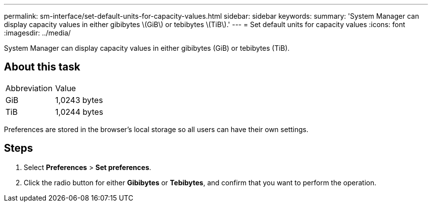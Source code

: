 ---
permalink: sm-interface/set-default-units-for-capacity-values.html
sidebar: sidebar
keywords: 
summary: 'System Manager can display capacity values in either gibibytes \(GiB\) or tebibytes \(TiB\).'
---
= Set default units for capacity values
:icons: font
:imagesdir: ../media/

[.lead]
System Manager can display capacity values in either gibibytes (GiB) or tebibytes (TiB).

== About this task

|===
| Abbreviation| Value
a|
GiB
a|
1,0243 bytes
a|
TiB
a|
1,0244 bytes
|===
Preferences are stored in the browser's local storage so all users can have their own settings.

== Steps

. Select *Preferences* > *Set preferences*.
. Click the radio button for either *Gibibytes* or *Tebibytes*, and confirm that you want to perform the operation.
